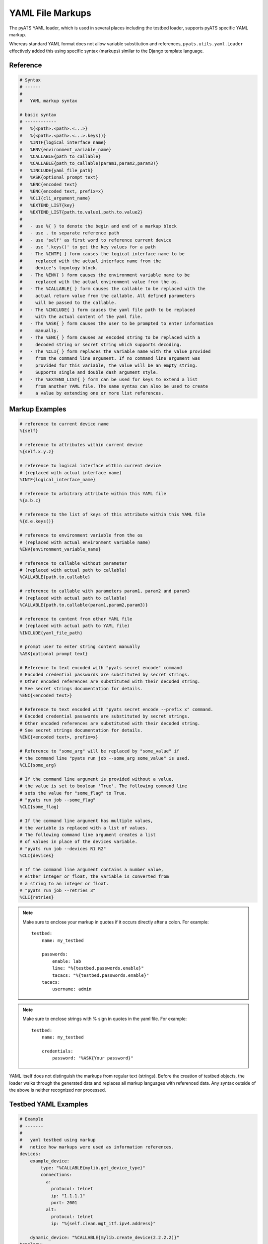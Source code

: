 
.. _yaml_file_markup:

YAML File Markups
=================

The pyATS YAML loader, which is used in several places including the testbed
loader, supports pyATS specific YAML markup.

Whereas standard YAML format does not allow variable substitution and
references, ``pyats.utils.yaml.Loader`` effectively added this using specific
syntax (markups) similar to the Django template language.

Reference
---------

.. code-block:: text

    # Syntax
    # ------
    #
    #   YAML markup syntax

    # basic syntax
    # ------------
    #   %{<path>.<path>.<...>}
    #   %{<path>.<path>.<...>.keys()}
    #   %INTF{logical_interface_name}
    #   %ENV{environment_variable_name}
    #   %CALLABLE{path_to_callable}
    #   %CALLABLE{path_to_callable(param1,param2,param3)}
    #   %INCLUDE{yaml_file_path}
    #   %ASK{optional prompt text}
    #   %ENC{encoded text}
    #   %ENC{encoded text, prefix=x}
    #   %CLI{cli_argument_name}
    #   %EXTEND_LIST{key}
    #   %EXTEND_LIST{path.to.value1,path.to.value2}
    #
    #   - use %{ } to denote the begin and end of a markup block
    #   - use . to separate reference path
    #   - use 'self' as first word to reference current device
    #   - use '.keys()' to get the key values for a path
    #   - The %INTF{ } form causes the logical interface name to be
    #     replaced with the actual interface name from the
    #     device's topology block.
    #   - The %ENV{ } form causes the environment variable name to be
    #     replaced with the actual environment value from the os.
    #   - The %CALLABLE{ } form causes the callable to be replaced with the
    #     actual return value from the callable. All defined parameters
    #     will be passed to the callable.
    #   - The %INCLUDE{ } form causes the yaml file path to be replaced
    #     with the actual content of the yaml file.
    #   - The %ASK{ } form causes the user to be prompted to enter information
    #     manually.
    #   - The %ENC{ } form causes an encoded string to be replaced with a
    #     decoded string or secret string which supports decoding.
    #   - The %CLI{ } form replaces the variable name with the value provided
    #     from the command line argument. If no command line argument was
    #     provided for this variable, the value will be an empty string.
    #     Supports single and double dash argument style.
    #   - The %EXTEND_LIST{ } form can be used for keys to extend a list
    #     from another YAML file. The same syntax can also be used to create
    #     a value by extending one or more list references.


Markup Examples
---------------

.. code-block:: text

    # reference to current device name
    %{self}

    # reference to attributes within current device
    %{self.x.y.z}

    # reference to logical interface within current device
    # (replaced with actual interface name)
    %INTF{logical_interface_name}

    # reference to arbitrary attribute within this YAML file
    %{a.b.c}

    # reference to the list of keys of this attribute within this YAML file
    %{d.e.keys()}

    # reference to environment variable from the os
    # (replaced with actual environment variable name)
    %ENV{environment_variable_name}

    # reference to callable without parameter
    # (replaced with actual path to callable)
    %CALLABLE{path.to.callable}

    # reference to callable with parameters param1, param2 and param3
    # (replaced with actual path to callable)
    %CALLABLE{path.to.callable(param1,param2,param3)}

    # reference to content from other YAML file
    # (replaced with actual path to YAML file)
    %INCLUDE{yaml_file_path}

    # prompt user to enter string content manually
    %ASK{optional prompt text}

    # Reference to text encoded with "pyats secret encode" command
    # Encoded credential passwords are substituted by secret strings.
    # Other encoded references are substituted with their decoded string.
    # See secret strings documentation for details.
    %ENC{<encoded text>}

    # Reference to text encoded with "pyats secret encode --prefix x" command.
    # Encoded credential passwords are substituted by secret strings.
    # Other encoded references are substituted with their decoded string.
    # See secret strings documentation for details.
    %ENC{<encoded text>, prefix=x}

    # Reference to "some_arg" will be replaced by "some_value" if
    # the command line "pyats run job --some_arg some_value" is used.
    %CLI{some_arg}

    # If the command line argument is provided without a value,
    # the value is set to boolean 'True'. The following command line
    # sets the value for "some_flag" to True.
    # "pyats run job --some_flag"
    %CLI{some_flag}

    # If the command line argument has multiple values,
    # the variable is replaced with a list of values.
    # The following command line argument creates a list
    # of values in place of the devices variable.
    # "pyats run job --devices R1 R2"
    %CLI{devices}

    # If the command line argument contains a number value,
    # either integer or float, the variable is converted from
    # a string to an integer or float.
    # "pyats run job --retries 3"
    %CLI{retries}

.. note::

    Make sure to enclose your markup in quotes if it occurs directly
    after a colon.  For example::

        testbed:
            name: my_testbed

            passwords:
                enable: lab
                line: "%{testbed.passwords.enable}"
                tacacs: "%{testbed.passwords.enable}"
            tacacs:
                username: admin
.. note::

    Make sure to enclose strings with % sign in quotes
    in the yaml file.  For example::

        testbed:
            name: my_testbed

            credentials:
                password: "%ASK{Your password}"

YAML itself does not distinguish the markups from regular text (strings).
Before the creation of testbed objects, the loader walks through the generated
data and replaces all markup languages with referenced data.
Any syntax outside of the above is neither recognized nor processed.


Testbed YAML Examples
---------------------

.. code-block:: yaml

    # Example
    # -------
    #
    #   yaml testbed using markup
    #   notice how markups were used as information references.
    devices:
        example_device:
            type: "%CALLABLE{mylib.get_device_type}"
            connections:
              a:
                protocol: telnet
                ip: "1.1.1.1"
                port: 2001
              alt:
                protocol: telnet
                ip: "%{self.clean.mgt_itf.ipv4.address}"

        dynamic_device: "%CALLABLE{mylib.create_device(2.2.2.2)}"
    topology:
        example_device:
            interfaces:
                Ethernet4/6:
                    alias: my_logical_interface
                    link: link-x
                    type: "%ENV{DEFAULT_INTERFACE_TYPE}"
        dynamic_device: "%INCLUDE{/path/to/dynamic/generated/device/interfaces/file}"


Testbed file can be broken down in multiple yaml files with the extend key.
Each file can represent a subset of the main testbed file.


Let's say this file is named tb1.yaml

.. code-block:: yaml

    devices:
      xr-1:
        connections:
          cli:
            ip: 10.1.1.1
            protocol: ssh
        credentials:
          default:
            password: cisco
            username: cisco
          enable:
            password: cisco
        os: iosxr
        type: iosxr


And this file is named tb2.yaml

.. code-block:: yaml

  extends: tb1.yaml
  devices:
    xr-2:
      connections:
        cli:
          ip: 10.2.2.2
          protocol: ssh
      credentials:
        default:
          password: cisco
          username: cisco
        enable:
          password: cisco
      os: iosxr
      type: iosxr

Now at run time, you can provide the tb2.yaml, which will merge tb1.yaml and
tb2.yaml together to create a merged testbed.

EXTEND_LIST usage examples
--------------------------

`%EXTEND_LIST` markup can be used in two ways: as a key markup or as a value markup.

1. Example EXTEND_LIST usage for key markup.

Example YAML file to be extended:

.. code-block:: yaml

    parameters:
        sections: [a, b]

YAML file extending the file above:

.. code-block:: yaml

    extends: a.yaml

    parameters:
        "%EXTEND_LIST{sections}": [c]

Example code loading an extended YAML file:

.. code-block:: python

    from pyats.utils.yaml import Loader
    loader = Loader(enable_extensions=True)
    data = loader.load('b.yaml')
    print(data)

The output from above script is show below. As you can see,
the list data was extended from [a, b] to [a, b, c].

.. code-block:: text

    {'parameters': {'sections': ['a', 'b', 'c']}}


2. Example EXTEND_LIST usage for values.

It's also possible to created a list from one or more other lists using
the EXTEND_LIST markup with one or more references to list values.

.. code-block:: yaml

    parameters:
        base_config:
            CE1:
                bgp:
                    address_families:
                        ipv4:
                            neighbors:
                                1.1.1.1: {}
                                1.1.1.2: {}
                        ipv6:
                            neighbors:
                                - 1::1
                                - 1::2

    CE1_neighbors: "%EXTEND_LIST{parameters.base_config.CE1.bgp.address_families.ipv4.neighbors.keys(),parameters.base_config.CE1.bgp.address_families.ipv6.neighbors}"


The output from above data after loading is shown below. The single lists of
neighbors is created by combining the two lists using their markup reference.

.. code-block:: text

        {
            "parameters": {
                "base_config": {
                    "CE1": {
                        "bgp": {
                            "address_families": {
                                "ipv4": {
                                    "neighbors": {
                                        "1.1.1.1": {},
                                        "1.1.1.2": {}
                                    }
                                },
                                "ipv6": {
                                    "neighbors": [
                                        "1::1",
                                        "1::2"
                                    ]
                                }
                            }
                        }
                    }
                },
                "CE1_neighbors": [
                    "1.1.1.1",
                    "1.1.1.2",
                    "1::1",
                    "1::2"
                ]
            }
        }
